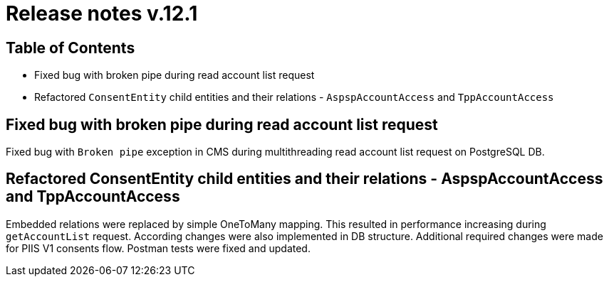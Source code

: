 = Release notes v.12.1

== Table of Contents

* Fixed bug with broken pipe during read account list request

* Refactored `ConsentEntity` child entities and their relations - `AspspAccountAccess` and `TppAccountAccess`

== Fixed bug with broken pipe during read account list request

Fixed bug with `Broken pipe` exception in CMS during multithreading read account list request on PostgreSQL DB.

== Refactored ConsentEntity child entities and their relations - AspspAccountAccess and TppAccountAccess

Embedded relations were replaced by simple OneToMany mapping. This resulted in performance increasing during
`getAccountList` request. According changes were also implemented in DB structure. Additional required changes were made
for PIIS V1 consents flow. Postman tests were fixed and updated.
